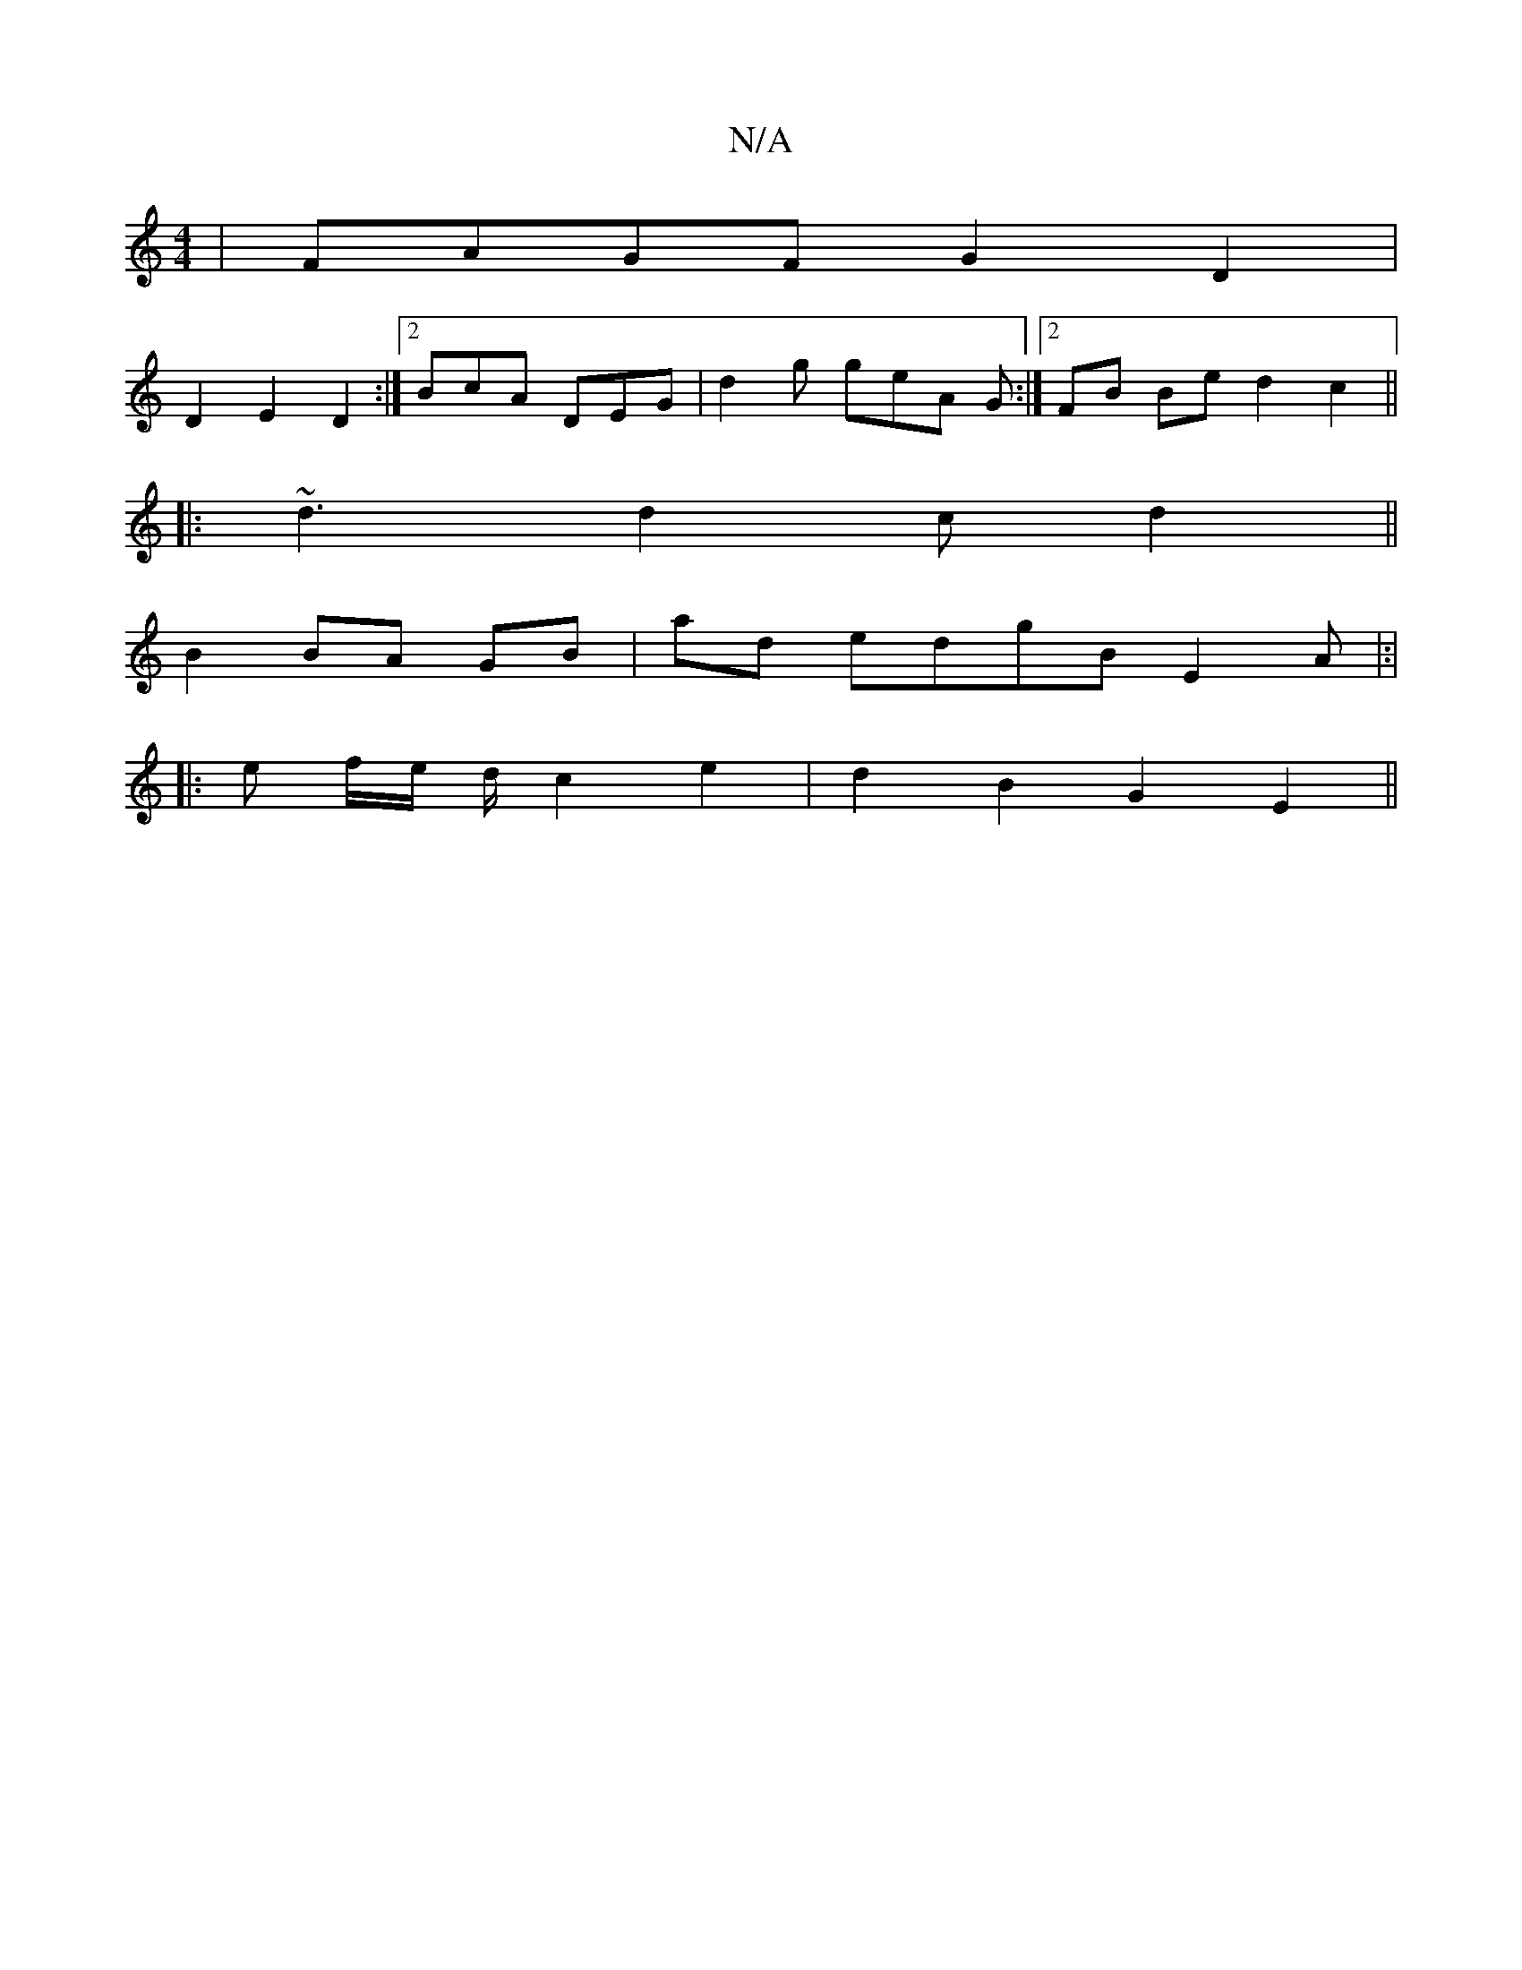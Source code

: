 X:1
T:N/A
M:4/4
R:N/A
K:Cmajor
| FAGF G2 D2 |
D2 E2 D2 :|2 BcA DEG | d2g geA G :|[2 FB Be d2 c2 ||
|: ~d3 d2c d2 ||
B2 BA GB|ad edgB E2 A|:|
|:e f/e/ d/ c2 e2- | d2 B2 G2 E2 ||

DEE ~E3 ||

D2A c2e | dBG GFG | GEF D2E | Fdd fdd | g
